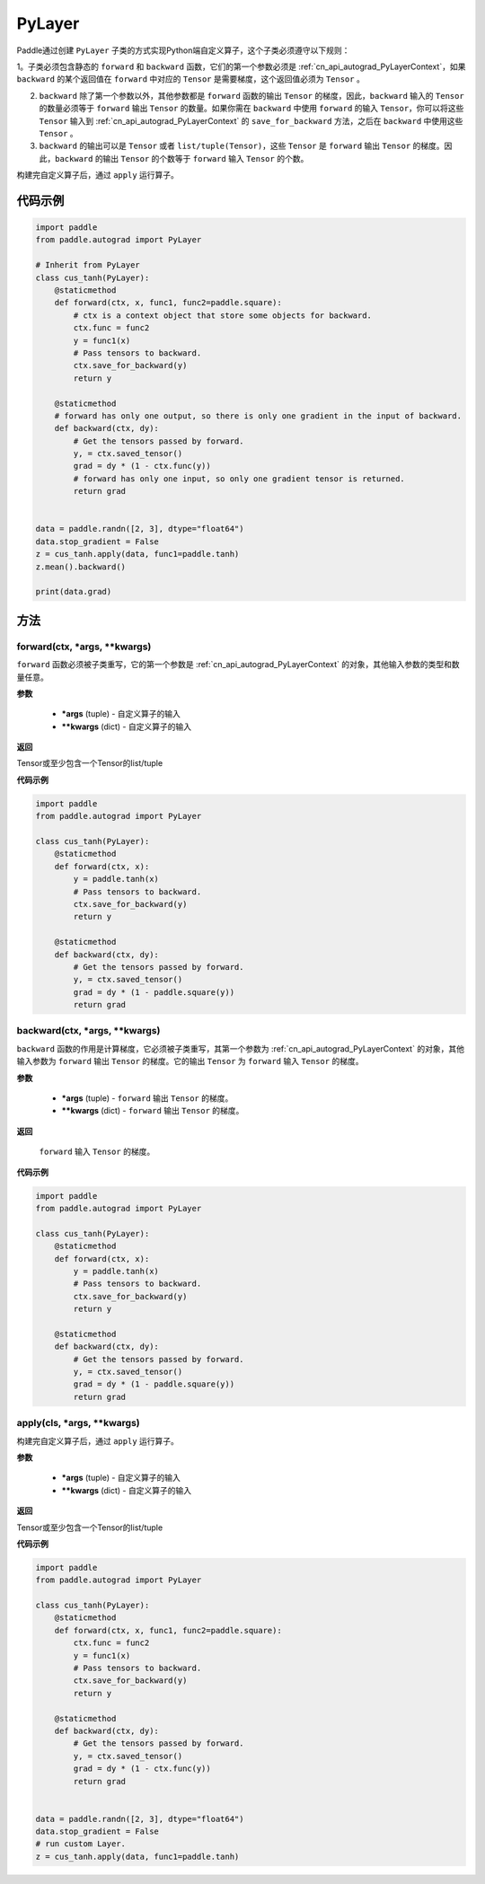 .. _cn_api_autograd_PyLayer:

PyLayer
-------------------------------

.. py:class:: paddle.autograd.PyLayer

Paddle通过创建 ``PyLayer`` 子类的方式实现Python端自定义算子，这个子类必须遵守以下规则：

1。子类必须包含静态的 ``forward`` 和 ``backward`` 函数，它们的第一个参数必须是 :ref:`cn_api_autograd_PyLayerContext`，如果 ``backward`` 的某个返回值在 ``forward`` 中对应的 ``Tensor`` 是需要梯度，这个返回值必须为 ``Tensor`` 。

2. ``backward`` 除了第一个参数以外，其他参数都是 ``forward`` 函数的输出 ``Tensor`` 的梯度，因此，``backward`` 输入的 ``Tensor`` 的数量必须等于 ``forward`` 输出 ``Tensor`` 的数量。如果你需在 ``backward`` 中使用 ``forward`` 的输入 ``Tensor``，你可以将这些 ``Tensor`` 输入到 :ref:`cn_api_autograd_PyLayerContext` 的 ``save_for_backward`` 方法，之后在 ``backward`` 中使用这些 ``Tensor`` 。

3. ``backward`` 的输出可以是 ``Tensor`` 或者 ``list/tuple(Tensor)``，这些 ``Tensor`` 是 ``forward`` 输出 ``Tensor`` 的梯度。因此，``backward`` 的输出 ``Tensor`` 的个数等于 ``forward`` 输入 ``Tensor`` 的个数。

构建完自定义算子后，通过 ``apply`` 运行算子。


代码示例
::::::::::::

.. code-block:: python

    import paddle
    from paddle.autograd import PyLayer

    # Inherit from PyLayer
    class cus_tanh(PyLayer):
        @staticmethod
        def forward(ctx, x, func1, func2=paddle.square):
            # ctx is a context object that store some objects for backward.
            ctx.func = func2
            y = func1(x)
            # Pass tensors to backward.
            ctx.save_for_backward(y)
            return y

        @staticmethod
        # forward has only one output, so there is only one gradient in the input of backward.
        def backward(ctx, dy):
            # Get the tensors passed by forward.
            y, = ctx.saved_tensor()
            grad = dy * (1 - ctx.func(y))
            # forward has only one input, so only one gradient tensor is returned.
            return grad


    data = paddle.randn([2, 3], dtype="float64")
    data.stop_gradient = False
    z = cus_tanh.apply(data, func1=paddle.tanh)
    z.mean().backward()

    print(data.grad)


方法
::::::::::::
forward(ctx, *args, **kwargs)
'''''''''

``forward`` 函数必须被子类重写，它的第一个参数是 :ref:`cn_api_autograd_PyLayerContext` 的对象，其他输入参数的类型和数量任意。

**参数**

 - **\*args** (tuple) - 自定义算子的输入
 - **\*\*kwargs** (dict) - 自定义算子的输入

**返回**

Tensor或至少包含一个Tensor的list/tuple

**代码示例**

.. code-block:: python

    import paddle
    from paddle.autograd import PyLayer

    class cus_tanh(PyLayer):
        @staticmethod
        def forward(ctx, x):
            y = paddle.tanh(x)
            # Pass tensors to backward.
            ctx.save_for_backward(y)
            return y

        @staticmethod
        def backward(ctx, dy):
            # Get the tensors passed by forward.
            y, = ctx.saved_tensor()
            grad = dy * (1 - paddle.square(y))
            return grad


backward(ctx, *args, **kwargs)
'''''''''

``backward`` 函数的作用是计算梯度，它必须被子类重写，其第一个参数为 :ref:`cn_api_autograd_PyLayerContext` 的对象，其他输入参数为 ``forward`` 输出 ``Tensor`` 的梯度。它的输出 ``Tensor`` 为 ``forward`` 输入 ``Tensor`` 的梯度。

**参数**

 - **\*args** (tuple) - ``forward`` 输出 ``Tensor`` 的梯度。
 - **\*\*kwargs** (dict) - ``forward`` 输出 ``Tensor`` 的梯度。

**返回**

 ``forward`` 输入 ``Tensor`` 的梯度。

**代码示例**

.. code-block:: python

    import paddle
    from paddle.autograd import PyLayer

    class cus_tanh(PyLayer):
        @staticmethod
        def forward(ctx, x):
            y = paddle.tanh(x)
            # Pass tensors to backward.
            ctx.save_for_backward(y)
            return y

        @staticmethod
        def backward(ctx, dy):
            # Get the tensors passed by forward.
            y, = ctx.saved_tensor()
            grad = dy * (1 - paddle.square(y))
            return grad


apply(cls, *args, **kwargs)
'''''''''

构建完自定义算子后，通过 ``apply`` 运行算子。

**参数**

 - **\*args** (tuple) - 自定义算子的输入
 - **\*\*kwargs** (dict) - 自定义算子的输入

**返回**

Tensor或至少包含一个Tensor的list/tuple

**代码示例**

.. code-block:: python

    import paddle
    from paddle.autograd import PyLayer

    class cus_tanh(PyLayer):
        @staticmethod
        def forward(ctx, x, func1, func2=paddle.square):
            ctx.func = func2
            y = func1(x)
            # Pass tensors to backward.
            ctx.save_for_backward(y)
            return y

        @staticmethod
        def backward(ctx, dy):
            # Get the tensors passed by forward.
            y, = ctx.saved_tensor()
            grad = dy * (1 - ctx.func(y))
            return grad


    data = paddle.randn([2, 3], dtype="float64")
    data.stop_gradient = False
    # run custom Layer.
    z = cus_tanh.apply(data, func1=paddle.tanh)

